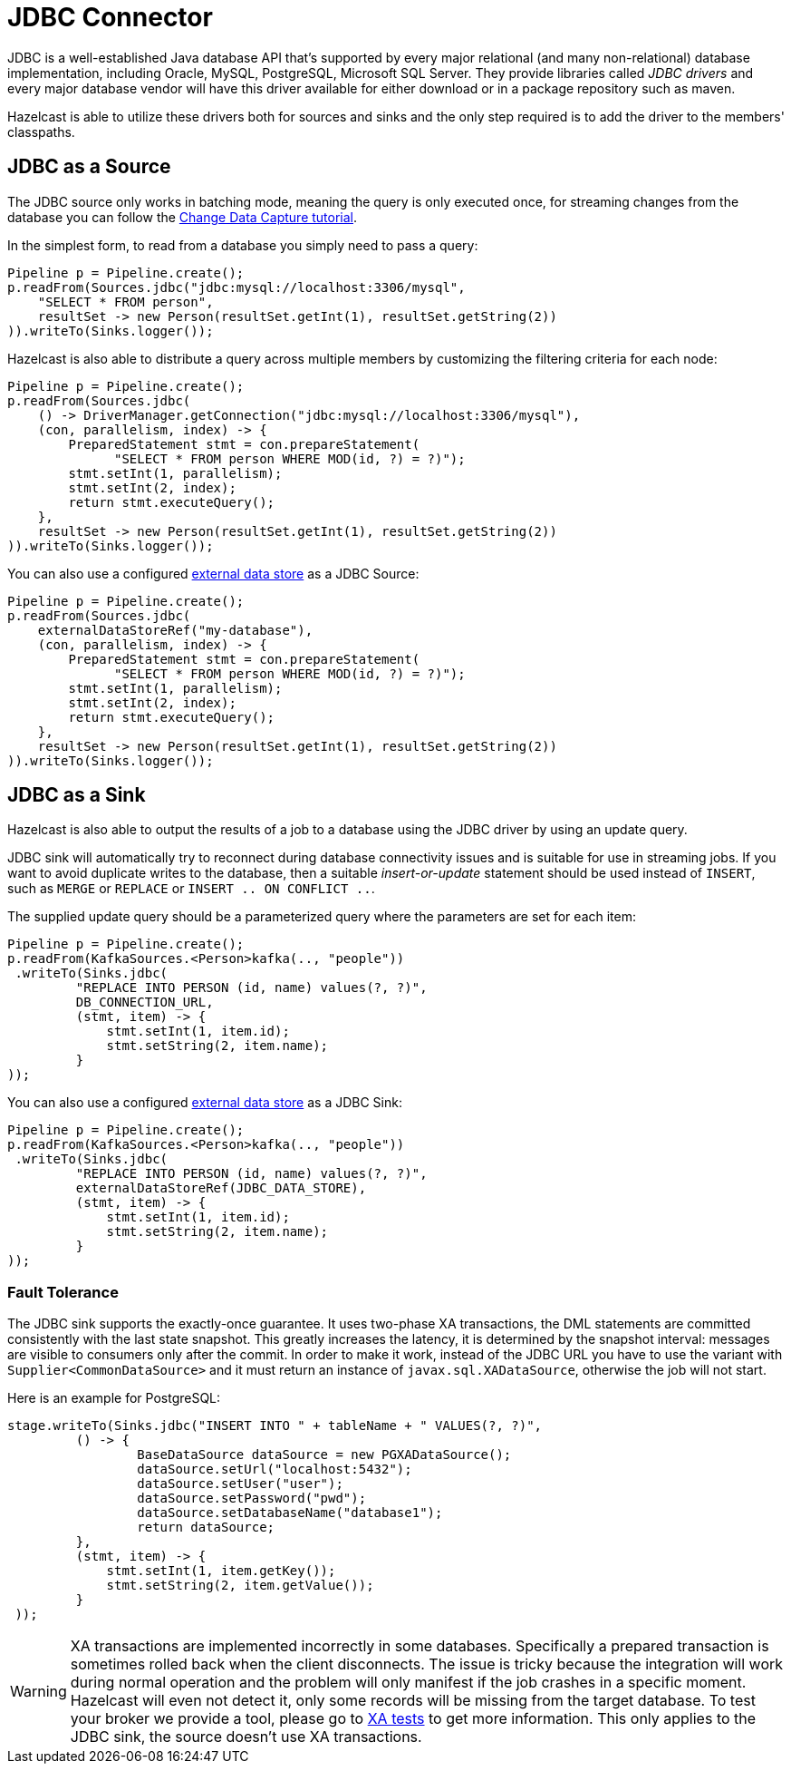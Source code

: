 = JDBC Connector

JDBC is a well-established Java database API that's supported by every major
relational (and many non-relational) database implementation, including
Oracle, MySQL, PostgreSQL, Microsoft SQL Server. They provide libraries
called _JDBC drivers_ and every major database vendor will have this
driver available for either download or in a package repository such as
maven.

Hazelcast is able to utilize these drivers both for sources and sinks and the
only step required is to add the driver to the members' classpaths.

== JDBC as a Source

The JDBC source only works in batching mode, meaning the query is only
executed once, for streaming changes from the database you can follow the
xref:pipelines:cdc.adoc[Change Data Capture tutorial].

In the simplest form, to read from a database you simply need to pass
a query:

```java
Pipeline p = Pipeline.create();
p.readFrom(Sources.jdbc("jdbc:mysql://localhost:3306/mysql",
    "SELECT * FROM person",
    resultSet -> new Person(resultSet.getInt(1), resultSet.getString(2))
)).writeTo(Sinks.logger());
```

Hazelcast is also able to distribute a query across multiple members by
customizing the filtering criteria for each node:

```java
Pipeline p = Pipeline.create();
p.readFrom(Sources.jdbc(
    () -> DriverManager.getConnection("jdbc:mysql://localhost:3306/mysql"),
    (con, parallelism, index) -> {
        PreparedStatement stmt = con.prepareStatement(
              "SELECT * FROM person WHERE MOD(id, ?) = ?)");
        stmt.setInt(1, parallelism);
        stmt.setInt(2, index);
        return stmt.executeQuery();
    },
    resultSet -> new Person(resultSet.getInt(1), resultSet.getString(2))
)).writeTo(Sinks.logger());
```

You can also use a configured xref:data-structures:working-with-external-data.adoc#defining-external-data-stores[external data store] as a JDBC Source:
```java
Pipeline p = Pipeline.create();
p.readFrom(Sources.jdbc(
    externalDataStoreRef("my-database"),
    (con, parallelism, index) -> {
        PreparedStatement stmt = con.prepareStatement(
              "SELECT * FROM person WHERE MOD(id, ?) = ?)");
        stmt.setInt(1, parallelism);
        stmt.setInt(2, index);
        return stmt.executeQuery();
    },
    resultSet -> new Person(resultSet.getInt(1), resultSet.getString(2))
)).writeTo(Sinks.logger());
```

== JDBC as a Sink

Hazelcast is also able to output the results of a job to a database using the
JDBC driver by using an update query.

JDBC sink will automatically try to reconnect during database
connectivity issues and is suitable for use in streaming jobs. If you
want to avoid duplicate writes to the database, then a suitable
_insert-or-update_ statement should be used instead of `INSERT`, such as
`MERGE` or `REPLACE` or `INSERT .. ON CONFLICT ..`.

The supplied update query should be a parameterized query where the
parameters are set for each item:

```java
Pipeline p = Pipeline.create();
p.readFrom(KafkaSources.<Person>kafka(.., "people"))
 .writeTo(Sinks.jdbc(
         "REPLACE INTO PERSON (id, name) values(?, ?)",
         DB_CONNECTION_URL,
         (stmt, item) -> {
             stmt.setInt(1, item.id);
             stmt.setString(2, item.name);
         }
));
```

You can also use a configured xref:data-structures:working-with-external-data.adoc#defining-external-data-stores[external data store] as a JDBC Sink:

```java
Pipeline p = Pipeline.create();
p.readFrom(KafkaSources.<Person>kafka(.., "people"))
 .writeTo(Sinks.jdbc(
         "REPLACE INTO PERSON (id, name) values(?, ?)",
         externalDataStoreRef(JDBC_DATA_STORE),
         (stmt, item) -> {
             stmt.setInt(1, item.id);
             stmt.setString(2, item.name);
         }
));
```


=== Fault Tolerance

The JDBC sink supports the exactly-once guarantee. It uses two-phase XA
transactions, the DML statements are committed consistently with the
last state snapshot. This greatly increases the latency, it is
determined by the snapshot interval: messages are visible to consumers
only after the commit. In order to make it work, instead of the JDBC URL
you have to use the variant with `Supplier<CommonDataSource>` and it
must return an instance of `javax.sql.XADataSource`, otherwise the job
will not start.

Here is an example for PostgreSQL:

```java
stage.writeTo(Sinks.jdbc("INSERT INTO " + tableName + " VALUES(?, ?)",
         () -> {
                 BaseDataSource dataSource = new PGXADataSource();
                 dataSource.setUrl("localhost:5432");
                 dataSource.setUser("user");
                 dataSource.setPassword("pwd");
                 dataSource.setDatabaseName("database1");
                 return dataSource;
         },
         (stmt, item) -> {
             stmt.setInt(1, item.getKey());
             stmt.setString(2, item.getValue());
         }
 ));
```

WARNING: XA transactions are implemented incorrectly in some databases.
Specifically a prepared transaction is sometimes rolled back when the
client disconnects. The issue is tricky because the integration will
work during normal operation and the problem will only manifest if the
job crashes in a specific moment. Hazelcast will even not detect it, only
some records will be missing from the target database. To test your
broker we provide a tool, please go to link:https://github.com/hazelcast/hazelcast-jet-contrib/tree/master/xa-test[XA tests]
to get more information. This only applies to the JDBC sink, the source
doesn't use XA transactions.
